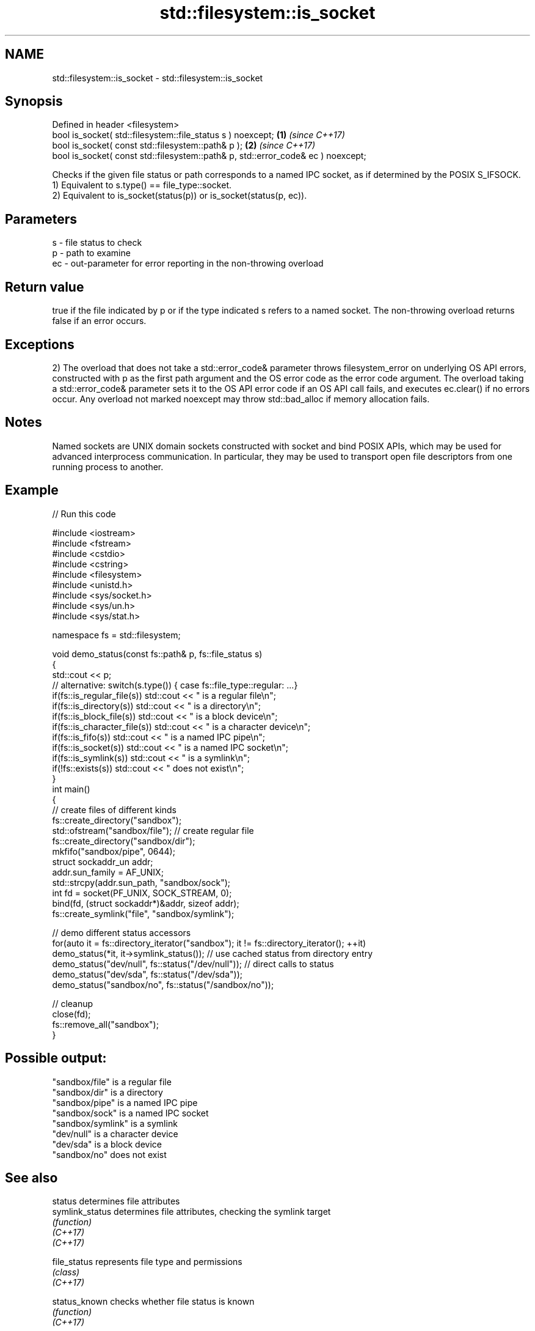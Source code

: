 .TH std::filesystem::is_socket 3 "2020.03.24" "http://cppreference.com" "C++ Standard Libary"
.SH NAME
std::filesystem::is_socket \- std::filesystem::is_socket

.SH Synopsis

  Defined in header <filesystem>
  bool is_socket( std::filesystem::file_status s ) noexcept;                      \fB(1)\fP \fI(since C++17)\fP
  bool is_socket( const std::filesystem::path& p );                               \fB(2)\fP \fI(since C++17)\fP
  bool is_socket( const std::filesystem::path& p, std::error_code& ec ) noexcept;

  Checks if the given file status or path corresponds to a named IPC socket, as if determined by the POSIX S_IFSOCK.
  1) Equivalent to s.type() == file_type::socket.
  2) Equivalent to is_socket(status(p)) or is_socket(status(p, ec)).

.SH Parameters


  s  - file status to check
  p  - path to examine
  ec - out-parameter for error reporting in the non-throwing overload


.SH Return value

  true if the file indicated by p or if the type indicated s refers to a named socket. The non-throwing overload returns false if an error occurs.

.SH Exceptions

  2) The overload that does not take a std::error_code& parameter throws filesystem_error on underlying OS API errors, constructed with p as the first path argument and the OS error code as the error code argument. The overload taking a std::error_code& parameter sets it to the OS API error code if an OS API call fails, and executes ec.clear() if no errors occur. Any overload not marked noexcept may throw std::bad_alloc if memory allocation fails.

.SH Notes

  Named sockets are UNIX domain sockets constructed with socket and bind POSIX APIs, which may be used for advanced interprocess communication. In particular, they may be used to transport open file descriptors from one running process to another.

.SH Example

  
// Run this code

    #include <iostream>
    #include <fstream>
    #include <cstdio>
    #include <cstring>
    #include <filesystem>
    #include <unistd.h>
    #include <sys/socket.h>
    #include <sys/un.h>
    #include <sys/stat.h>

    namespace fs = std::filesystem;

    void demo_status(const fs::path& p, fs::file_status s)
    {
        std::cout << p;
        // alternative: switch(s.type()) { case fs::file_type::regular: ...}
        if(fs::is_regular_file(s)) std::cout << " is a regular file\\n";
        if(fs::is_directory(s)) std::cout << " is a directory\\n";
        if(fs::is_block_file(s)) std::cout << " is a block device\\n";
        if(fs::is_character_file(s)) std::cout << " is a character device\\n";
        if(fs::is_fifo(s)) std::cout << " is a named IPC pipe\\n";
        if(fs::is_socket(s)) std::cout << " is a named IPC socket\\n";
        if(fs::is_symlink(s)) std::cout << " is a symlink\\n";
        if(!fs::exists(s)) std::cout << " does not exist\\n";
    }
    int main()
    {
        // create files of different kinds
        fs::create_directory("sandbox");
        std::ofstream("sandbox/file"); // create regular file
        fs::create_directory("sandbox/dir");
        mkfifo("sandbox/pipe", 0644);
        struct sockaddr_un addr;
        addr.sun_family = AF_UNIX;
        std::strcpy(addr.sun_path, "sandbox/sock");
        int fd = socket(PF_UNIX, SOCK_STREAM, 0);
        bind(fd, (struct sockaddr*)&addr, sizeof addr);
        fs::create_symlink("file", "sandbox/symlink");

        // demo different status accessors
        for(auto it = fs::directory_iterator("sandbox"); it != fs::directory_iterator(); ++it)
            demo_status(*it, it->symlink_status()); // use cached status from directory entry
        demo_status("dev/null", fs::status("/dev/null")); // direct calls to status
        demo_status("dev/sda", fs::status("/dev/sda"));
        demo_status("sandbox/no", fs::status("/sandbox/no"));

        // cleanup
        close(fd);
        fs::remove_all("sandbox");
    }

.SH Possible output:

    "sandbox/file" is a regular file
    "sandbox/dir" is a directory
    "sandbox/pipe" is a named IPC pipe
    "sandbox/sock" is a named IPC socket
    "sandbox/symlink" is a symlink
    "dev/null" is a character device
    "dev/sda" is a block device
    "sandbox/no" does not exist


.SH See also



  status            determines file attributes
  symlink_status    determines file attributes, checking the symlink target
                    \fI(function)\fP
  \fI(C++17)\fP
  \fI(C++17)\fP

  file_status       represents file type and permissions
                    \fI(class)\fP
  \fI(C++17)\fP

  status_known      checks whether file status is known
                    \fI(function)\fP
  \fI(C++17)\fP

  is_block_file     checks whether the given path refers to block device
                    \fI(function)\fP
  \fI(C++17)\fP

  is_character_file checks whether the given path refers to a character device
                    \fI(function)\fP
  \fI(C++17)\fP

  is_directory      checks whether the given path refers to a directory
                    \fI(function)\fP
  \fI(C++17)\fP

  is_fifo           checks whether the given path refers to a named pipe
                    \fI(function)\fP
  \fI(C++17)\fP

  is_other          checks whether the argument refers to an other file
                    \fI(function)\fP
  \fI(C++17)\fP

  is_regular_file   checks whether the argument refers to a regular file
                    \fI(function)\fP
  \fI(C++17)\fP

  is_symlink        checks whether the argument refers to a symbolic link
                    \fI(function)\fP
  \fI(C++17)\fP

  exists            checks whether path refers to existing file system object
                    \fI(function)\fP
  \fI(C++17)\fP
                    checks whether the directory entry refers to a named IPC socket
  is_socket         \fI(public member function of std::filesystem::directory_entry)\fP




